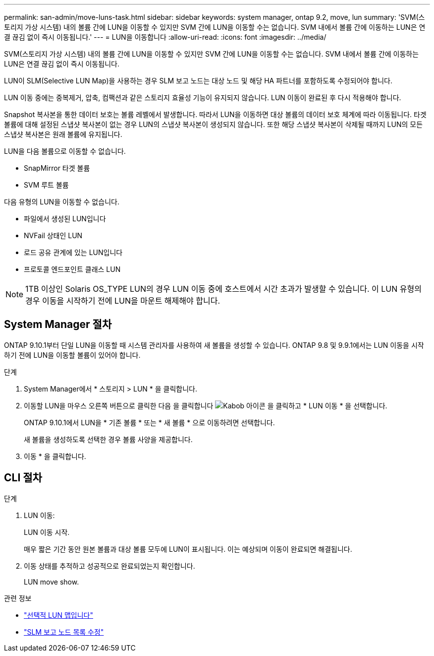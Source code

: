 ---
permalink: san-admin/move-luns-task.html 
sidebar: sidebar 
keywords: system manager, ontap 9.2, move, lun 
summary: 'SVM(스토리지 가상 시스템) 내의 볼륨 간에 LUN을 이동할 수 있지만 SVM 간에 LUN을 이동할 수는 없습니다. SVM 내에서 볼륨 간에 이동하는 LUN은 연결 끊김 없이 즉시 이동됩니다.' 
---
= LUN을 이동합니다
:allow-uri-read: 
:icons: font
:imagesdir: ../media/


[role="lead"]
SVM(스토리지 가상 시스템) 내의 볼륨 간에 LUN을 이동할 수 있지만 SVM 간에 LUN을 이동할 수는 없습니다. SVM 내에서 볼륨 간에 이동하는 LUN은 연결 끊김 없이 즉시 이동됩니다.

LUN이 SLM(Selective LUN Map)을 사용하는 경우 SLM 보고 노드는 대상 노드 및 해당 HA 파트너를 포함하도록 수정되어야 합니다.

LUN 이동 중에는 중복제거, 압축, 컴팩션과 같은 스토리지 효율성 기능이 유지되지 않습니다. LUN 이동이 완료된 후 다시 적용해야 합니다.

Snapshot 복사본을 통한 데이터 보호는 볼륨 레벨에서 발생합니다. 따라서 LUN을 이동하면 대상 볼륨의 데이터 보호 체계에 따라 이동됩니다. 타겟 볼륨에 대해 설정된 스냅샷 복사본이 없는 경우 LUN의 스냅샷 복사본이 생성되지 않습니다. 또한 해당 스냅샷 복사본이 삭제될 때까지 LUN의 모든 스냅샷 복사본은 원래 볼륨에 유지됩니다.

LUN을 다음 볼륨으로 이동할 수 없습니다.

* SnapMirror 타겟 볼륨
* SVM 루트 볼륨


다음 유형의 LUN을 이동할 수 없습니다.

* 파일에서 생성된 LUN입니다
* NVFail 상태인 LUN
* 로드 공유 관계에 있는 LUN입니다
* 프로토콜 엔드포인트 클래스 LUN


[NOTE]
====
1TB 이상인 Solaris OS_TYPE LUN의 경우 LUN 이동 중에 호스트에서 시간 초과가 발생할 수 있습니다. 이 LUN 유형의 경우 이동을 시작하기 전에 LUN을 마운트 해제해야 합니다.

====


== System Manager 절차

ONTAP 9.10.1부터 단일 LUN을 이동할 때 시스템 관리자를 사용하여 새 볼륨을 생성할 수 있습니다. ONTAP 9.8 및 9.9.1에서는 LUN 이동을 시작하기 전에 LUN을 이동할 볼륨이 있어야 합니다.

단계

. System Manager에서 * 스토리지 > LUN * 을 클릭합니다.
. 이동할 LUN을 마우스 오른쪽 버튼으로 클릭한 다음 을 클릭합니다 image:icon_kabob.gif["Kabob 아이콘"] 을 클릭하고 * LUN 이동 * 을 선택합니다.
+
ONTAP 9.10.1에서 LUN을 * 기존 볼륨 * 또는 * 새 볼륨 * 으로 이동하려면 선택합니다.

+
새 볼륨을 생성하도록 선택한 경우 볼륨 사양을 제공합니다.

. 이동 * 을 클릭합니다.




== CLI 절차

.단계
. LUN 이동:
+
LUN 이동 시작.

+
매우 짧은 기간 동안 원본 볼륨과 대상 볼륨 모두에 LUN이 표시됩니다. 이는 예상되며 이동이 완료되면 해결됩니다.

. 이동 상태를 추적하고 성공적으로 완료되었는지 확인합니다.
+
LUN move show.



.관련 정보
* link:selective-lun-map-concept.html["선택적 LUN 맵입니다"]
* link:modify-slm-reporting-nodes-task.html["SLM 보고 노드 목록 수정"]

